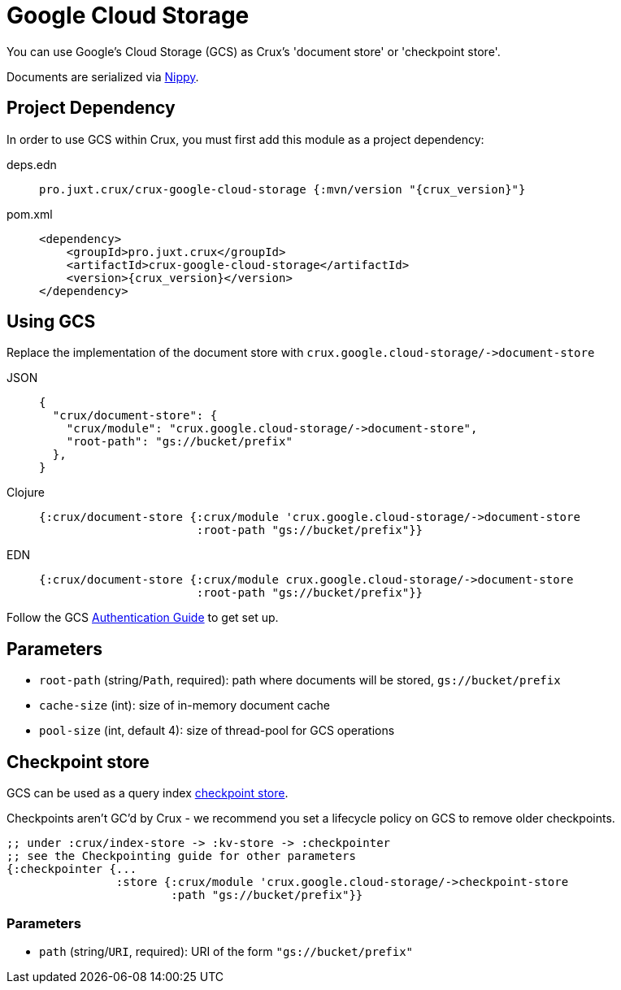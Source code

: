 = Google Cloud Storage

You can use Google's Cloud Storage (GCS) as Crux's 'document store' or 'checkpoint store'.

Documents are serialized via https://github.com/ptaoussanis/nippy[Nippy].

== Project Dependency

In order to use GCS within Crux, you must first add this module as a project dependency:

[tabs]
====
deps.edn::
+
[source,clojure, subs=attributes+]
----
pro.juxt.crux/crux-google-cloud-storage {:mvn/version "{crux_version}"}
----

pom.xml::
+
[source,xml, subs=attributes+]
----
<dependency>
    <groupId>pro.juxt.crux</groupId>
    <artifactId>crux-google-cloud-storage</artifactId>
    <version>{crux_version}</version>
</dependency>
----
====

== Using GCS

Replace the implementation of the document store with `+crux.google.cloud-storage/->document-store+`

[tabs]
====
JSON::
+
[source,json]
----
{
  "crux/document-store": {
    "crux/module": "crux.google.cloud-storage/->document-store",
    "root-path": "gs://bucket/prefix"
  },
}
----

Clojure::
+
[source,clojure]
----
{:crux/document-store {:crux/module 'crux.google.cloud-storage/->document-store
                       :root-path "gs://bucket/prefix"}}
----

EDN::
+
[source,clojure]
----
{:crux/document-store {:crux/module crux.google.cloud-storage/->document-store
                       :root-path "gs://bucket/prefix"}}
----
====

Follow the GCS https://github.com/googleapis/google-cloud-java#authentication[Authentication Guide] to get set up.

== Parameters

* `root-path` (string/`Path`, required): path where documents will be stored, `gs://bucket/prefix`
* `cache-size` (int): size of in-memory document cache
* `pool-size` (int, default 4): size of thread-pool for GCS operations


[#checkpoint-store]
== Checkpoint store

GCS can be used as a query index xref:checkpointing.adoc[checkpoint store].

Checkpoints aren't GC'd by Crux - we recommend you set a lifecycle policy on GCS to remove older checkpoints.

[source,clojure]
----
;; under :crux/index-store -> :kv-store -> :checkpointer
;; see the Checkpointing guide for other parameters
{:checkpointer {...
                :store {:crux/module 'crux.google.cloud-storage/->checkpoint-store
                        :path "gs://bucket/prefix"}}
----

=== Parameters

* `path` (string/`URI`, required): URI of the form `"gs://bucket/prefix"`
